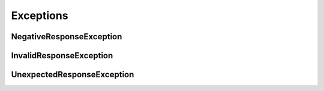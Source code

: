 Exceptions
===========


.. _NegativeResponseException:

NegativeResponseException
-------------------------

.. _InvalidResponseException:

InvalidResponseException
------------------------

.. _UnexpectedResponseException:

UnexpectedResponseException
---------------------------
